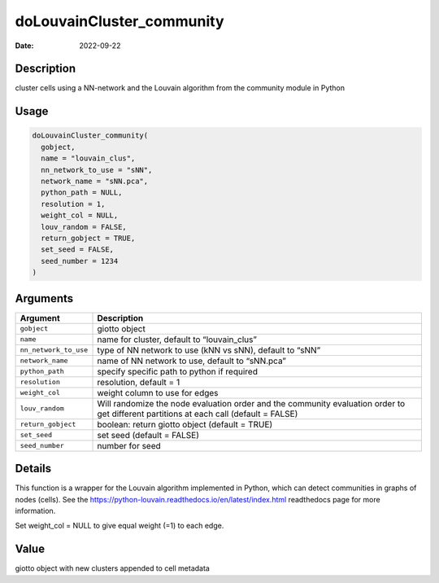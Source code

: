 ==========================
doLouvainCluster_community
==========================

:Date: 2022-09-22

Description
===========

cluster cells using a NN-network and the Louvain algorithm from the
community module in Python

Usage
=====

.. code:: r

   doLouvainCluster_community(
     gobject,
     name = "louvain_clus",
     nn_network_to_use = "sNN",
     network_name = "sNN.pca",
     python_path = NULL,
     resolution = 1,
     weight_col = NULL,
     louv_random = FALSE,
     return_gobject = TRUE,
     set_seed = FALSE,
     seed_number = 1234
   )

Arguments
=========

+-------------------------------+--------------------------------------+
| Argument                      | Description                          |
+===============================+======================================+
| ``gobject``                   | giotto object                        |
+-------------------------------+--------------------------------------+
| ``name``                      | name for cluster, default to         |
|                               | “louvain_clus”                       |
+-------------------------------+--------------------------------------+
| ``nn_network_to_use``         | type of NN network to use (kNN vs    |
|                               | sNN), default to “sNN”               |
+-------------------------------+--------------------------------------+
| ``network_name``              | name of NN network to use, default   |
|                               | to “sNN.pca”                         |
+-------------------------------+--------------------------------------+
| ``python_path``               | specify specific path to python if   |
|                               | required                             |
+-------------------------------+--------------------------------------+
| ``resolution``                | resolution, default = 1              |
+-------------------------------+--------------------------------------+
| ``weight_col``                | weight column to use for edges       |
+-------------------------------+--------------------------------------+
| ``louv_random``               | Will randomize the node evaluation   |
|                               | order and the community evaluation   |
|                               | order to get different partitions at |
|                               | each call (default = FALSE)          |
+-------------------------------+--------------------------------------+
| ``return_gobject``            | boolean: return giotto object        |
|                               | (default = TRUE)                     |
+-------------------------------+--------------------------------------+
| ``set_seed``                  | set seed (default = FALSE)           |
+-------------------------------+--------------------------------------+
| ``seed_number``               | number for seed                      |
+-------------------------------+--------------------------------------+

Details
=======

This function is a wrapper for the Louvain algorithm implemented in
Python, which can detect communities in graphs of nodes (cells). See the
https://python-louvain.readthedocs.io/en/latest/index.html readthedocs
page for more information.

Set weight_col = NULL to give equal weight (=1) to each edge.

Value
=====

giotto object with new clusters appended to cell metadata
